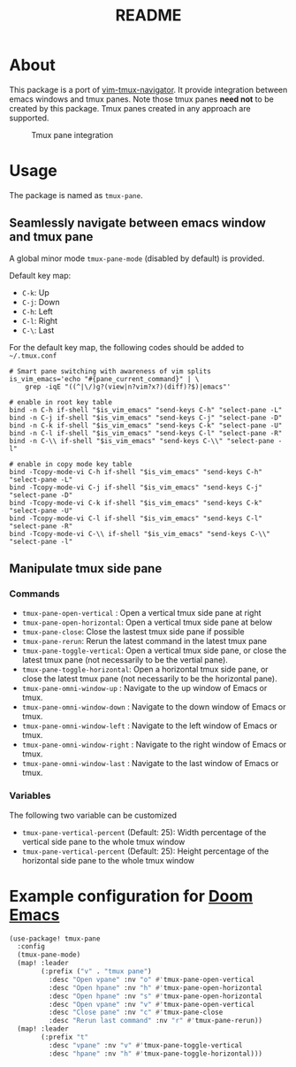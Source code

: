 #+TITLE: README

[[https://melpa.org/#/tmux-pane][file:https://melpa.org/packages/tmux-pane-badge.svg]]

* About

This package is a port of [[https://github.com/christoomey/vim-tmux-navigator][vim-tmux-navigator]]. It provide integration between
emacs windows and tmux panes. Note those tmux panes *need not* to be created by
this package. Tmux panes created in any approach are supported.

#+CAPTION: Tmux pane integration
[[./screenshots/tmux-pane.png]]

* Usage
The package is named as ~tmux-pane~.

** Seamlessly navigate between emacs window and tmux pane

A global minor mode ~tmux-pane-mode~ (disabled by default) is provided.

Default key map:
- ~C-k~: Up
- ~C-j~: Down
- ~C-h~: Left
- ~C-l~: Right
- ~C-\~: Last

For the default key map, the following codes should be added to =~/.tmux.conf=

#+begin_src tmux
# Smart pane switching with awareness of vim splits
is_vim_emacs='echo "#{pane_current_command}" | \
    grep -iqE "((^|\/)g?(view|n?vim?x?)(diff)?$)|emacs"'

# enable in root key table
bind -n C-h if-shell "$is_vim_emacs" "send-keys C-h" "select-pane -L"
bind -n C-j if-shell "$is_vim_emacs" "send-keys C-j" "select-pane -D"
bind -n C-k if-shell "$is_vim_emacs" "send-keys C-k" "select-pane -U"
bind -n C-l if-shell "$is_vim_emacs" "send-keys C-l" "select-pane -R"
bind -n C-\\ if-shell "$is_vim_emacs" "send-keys C-\\" "select-pane -l"

# enable in copy mode key table
bind -Tcopy-mode-vi C-h if-shell "$is_vim_emacs" "send-keys C-h" "select-pane -L"
bind -Tcopy-mode-vi C-j if-shell "$is_vim_emacs" "send-keys C-j" "select-pane -D"
bind -Tcopy-mode-vi C-k if-shell "$is_vim_emacs" "send-keys C-k" "select-pane -U"
bind -Tcopy-mode-vi C-l if-shell "$is_vim_emacs" "send-keys C-l" "select-pane -R"
bind -Tcopy-mode-vi C-\\ if-shell "$is_vim_emacs" "send-keys C-\\" "select-pane -l"
#+end_src

** Manipulate tmux side pane
*** Commands
- ~tmux-pane-open-vertical~ : Open a vertical tmux side pane at right
- ~tmux-pane-open-horizontal~: Open a vertical tmux side pane at below
- ~tmux-pane-close~: Close the lastest tmux side pane if possible
- ~tmux-pane-rerun~: Rerun the latest command in the latest tmux pane
- ~tmux-pane-toggle-vertical~: Open a vertical tmux side pane, or close the
  latest tmux pane (not necessarily to be the vertial pane).
- ~tmux-pane-toggle-horizontal~: Open a horizontal tmux side pane, or close the
  latest tmux pane (not necessarily to be the horizontal pane).
- ~tmux-pane-omni-window-up~ : Navigate to the up window of Emacs or tmux.
- ~tmux-pane-omni-window-down~ : Navigate to the down window of Emacs or tmux.
- ~tmux-pane-omni-window-left~ : Navigate to the left window of Emacs or tmux.
- ~tmux-pane-omni-window-right~ : Navigate to the right window of Emacs or tmux.
- ~tmux-pane-omni-window-last~ : Navigate to the last window of Emacs or tmux.

*** Variables
The following two variable can be customized

- ~tmux-pane-vertical-percent~ (Default: 25): Width percentage of the vertical
  side pane to the whole tmux window
- ~tmux-pane-vertical-percent~ (Default: 25): Height percentage of the
  horizontal side pane to the whole tmux window

*  Example configuration for [[https://github.com/hlissner/doom-emacs][Doom Emacs]]
#+BEGIN_SRC lisp
(use-package! tmux-pane
  :config
  (tmux-pane-mode)
  (map! :leader
        (:prefix ("v" . "tmux pane")
          :desc "Open vpane" :nv "o" #'tmux-pane-open-vertical
          :desc "Open hpane" :nv "h" #'tmux-pane-open-horizontal
          :desc "Open hpane" :nv "s" #'tmux-pane-open-horizontal
          :desc "Open vpane" :nv "v" #'tmux-pane-open-vertical
          :desc "Close pane" :nv "c" #'tmux-pane-close
          :desc "Rerun last command" :nv "r" #'tmux-pane-rerun))
  (map! :leader
        (:prefix "t"
          :desc "vpane" :nv "v" #'tmux-pane-toggle-vertical
          :desc "hpane" :nv "h" #'tmux-pane-toggle-horizontal)))
#+END_SRC
